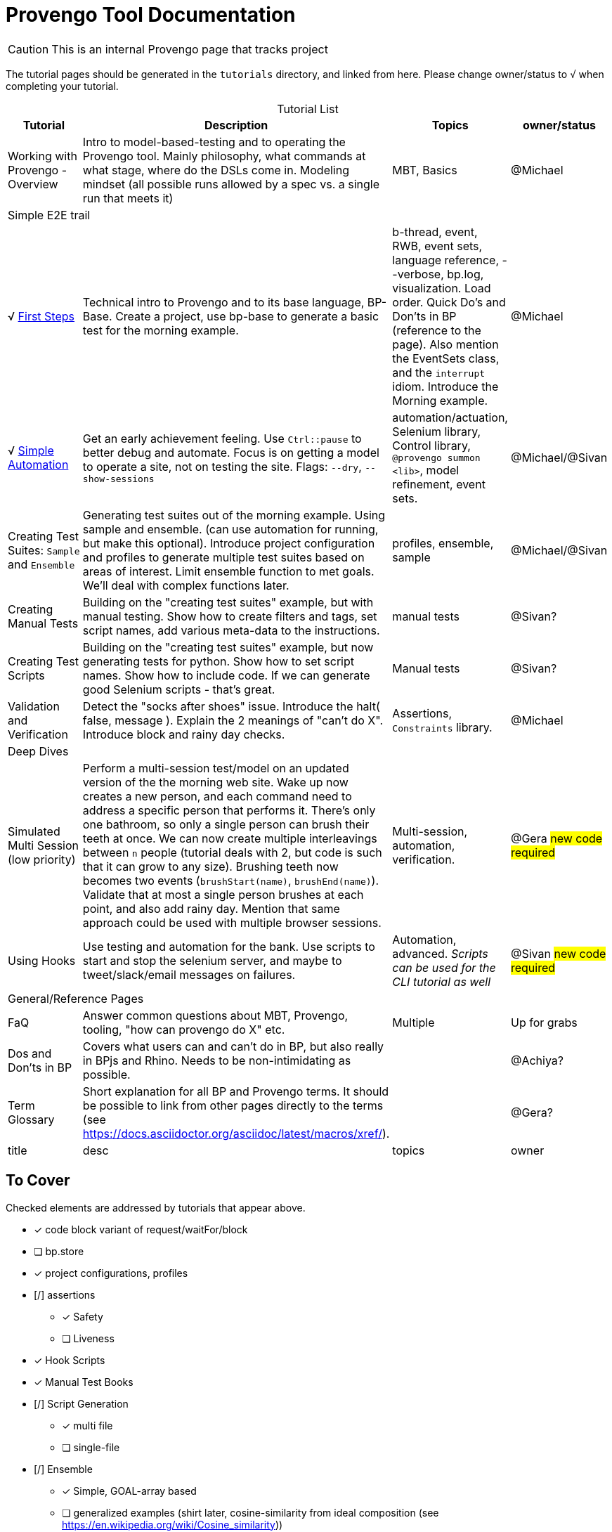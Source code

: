 = Provengo Tool Documentation
:idprefix:
:idseparator: -
:!example-caption:
:!table-caption:
:page-pagination:
:page-layout: tiles
:description: A description of the page stored in an HTML meta tag. This page is about all kinds of interesting things.
:keywords: comma-separated values, stored, in an HTML, meta, tag
:table-strips: even

CAUTION: This is an internal Provengo page that tracks project

The tutorial pages should be generated in the `tutorials` directory, and linked from here. Please change owner/status to `√` when completing your tutorial.

.Tutorial List
[cols="1,3,1,1"]
|===
| Tutorial | Description | Topics | owner/status

| Working with Provengo - Overview
| Intro to model-based-testing and to operating the Provengo tool. Mainly philosophy, what commands at what stage, where do the DSLs come in. Modeling mindset (all possible runs allowed by a spec vs. a single run that meets it)
| MBT, Basics
| @Michael

4+^| Simple E2E trail

| √ xref:tutorials/1-first-steps.adoc[First Steps]
| Technical intro to Provengo and to its base language, BP-Base. Create a project, use bp-base to generate a basic test for the morning example. 
| b-thread, event, RWB, event sets, language reference, --verbose, bp.log, visualization. Load order. Quick Do's and Don'ts in BP (reference to the page). Also mention the EventSets class, and the `interrupt` idiom. Introduce the Morning example.
| @Michael

| √ xref:tutorials/2-automations.adoc[Simple Automation]
| Get an early achievement feeling. Use `Ctrl::pause` to better debug and automate. Focus is on getting a model to operate a site, not on testing the site. Flags: `--dry`, `--show-sessions`
| automation/actuation, Selenium library, Control library, `@provengo summon <lib>`, model refinement, event sets.
| @Michael/@Sivan


| Creating Test Suites: `Sample` and `Ensemble`
| Generating test suites out of the morning example. Using sample and ensemble. (can use automation for running, but make this optional). Introduce project configuration and profiles to generate multiple test suites based on areas of interest. Limit ensemble function to met goals. We'll deal with complex functions later.
| profiles, ensemble, sample
| @Michael/@Sivan

| Creating Manual Tests
| Building on the "creating test suites" example, but with manual testing. Show how to create filters and tags, set script names, add various meta-data to the instructions.
| manual tests
| @Sivan?

| Creating Test Scripts
| Building on the "creating test suites" example, but now generating tests for python. Show how to set script names. Show how to include code. If we can generate good Selenium scripts - that's great.
| Manual tests
| @Sivan?

| Validation and Verification
| Detect the "socks after shoes" issue. Introduce the halt( false, message ). Explain the 2 meanings of "can't do X". Introduce block and rainy day checks. 
| Assertions, `Constraints` library.
| @Michael

4+^| Deep Dives

| Simulated Multi Session (low priority)
| Perform a multi-session test/model on an updated version of the the morning web site. Wake up now creates a new person, and each command need to address a specific person that performs it. There's only one bathroom, so only a single person can brush their teeth at once. We can now create multiple interleavings between `n` people (tutorial deals with 2, but code is such that it can grow to any size). Brushing teeth now becomes two events (`brushStart(name)`, `brushEnd(name)`). Validate that at most a single person brushes at each point, and also add rainy day. Mention that same approach could be used with multiple browser sessions.
| Multi-session, automation, verification. 
| @Gera #new code required#

| Using Hooks
| Use testing and automation for the bank. Use scripts to start and stop the selenium server, and maybe to tweet/slack/email messages on failures.
| Automation, advanced. _Scripts can be used for the CLI tutorial as well_
| @Sivan #new code required#


4+^| General/Reference Pages

| FaQ
| Answer common questions about MBT, Provengo, tooling, "how can provengo do X" etc.
| Multiple
| Up for grabs

| Dos and Don'ts in BP
| Covers what users can and can't do in BP, but also really in BPjs and Rhino. Needs to be non-intimidating as possible.
| 
| @Achiya?

| Term Glossary
| Short explanation for all BP and Provengo terms. It should be possible to link from other pages directly to the terms (see https://docs.asciidoctor.org/asciidoc/latest/macros/xref/). 
| 
| @Gera?

| title
| desc
| topics
| owner

|===

== To Cover

Checked elements are addressed by tutorials that appear above.

* [x] code block variant of request/waitFor/block 
* [ ] bp.store
* [x] project configurations, profiles
* [/] assertions
** [x] Safety
** [ ] Liveness
* [x] Hook Scripts
* [x] Manual Test Books
* [/] Script Generation
** [x] multi file
** [ ] single-file
* [/] Ensemble
** [x] Simple, GOAL-array based
** [ ] generalized examples (shirt later, cosine-similarity from ideal composition (see https://en.wikipedia.org/wiki/Cosine_similarity))
* [ ] Libraries
** [ ] Actuation
*** [ ] REST API
*** [ ] CLI
*** [x] Selenium
*** [ ] control
** [ ] Modeling
*** [ ] Runtime Variables
*** [x] Constraints
* [ ] DSLs
** [ ] StateMachine
** [x] BP-Base
** [ ] Combi
** [ ] Combies (Low-code Combi)
** [ ] BPMN
** [ ] DSL Combinations
*** [ ] Combi and StateMachines xref:tutorials/dummy-bank-combi.adoc[dummy bank combi]
*  [ ] Techniques
** [ ] Blocking to Focus
** [ ] Space minimization - setting to `undefined`, using `interrupt`. Can use the snooze sample from the morning routine ( do-while loop with maybe() at the condition, bthread that limits snooze count with interrupt on the wakeup. No interrupt should cause a tree form). Also - CPS style (take from dev-tech-demos). Also runtime values.
** [/] Multi session
*** [x] Simulated
*** [ ] Browsers (chrome + FireFox)
*** [ ] Browser + Other (api?)
** [ ] Collapse serial actions using environment variables (Leumi case)
** [ ] Set options using environment variables (Leumi case)
* [ ] Case Studies
** [ ] Simple Login (use bank site. Add lock-out after 4 attempts, warning after 3)
** [ ] Magento (context)
** [ ] Magento (context-based, later)
** [ ] Moodle (later)
* [ ] Context #Development Required#
* [ ] Storylines #Development Required#
* [x] FaQ
* [x] Term Glossary
* [x] Dos and Don'ts in BP
** Really this also covers BPjs and Rhino bugs
* Quick Ones _(Also works as a 2-3 min video)_
** [ ] in-parallel 
** [ ] choose vs choiceEvent
** [ ] choose vs select
** [ ] splitters
** [ ] Constrain
** [ ] Set variables to `undefined` as a modeling statement
** [ ] Generate code for Selenium, Cypress, PlayWright from the same model. Using `gen-script` to translate Selenium events into PlayWright/Cypress code.
